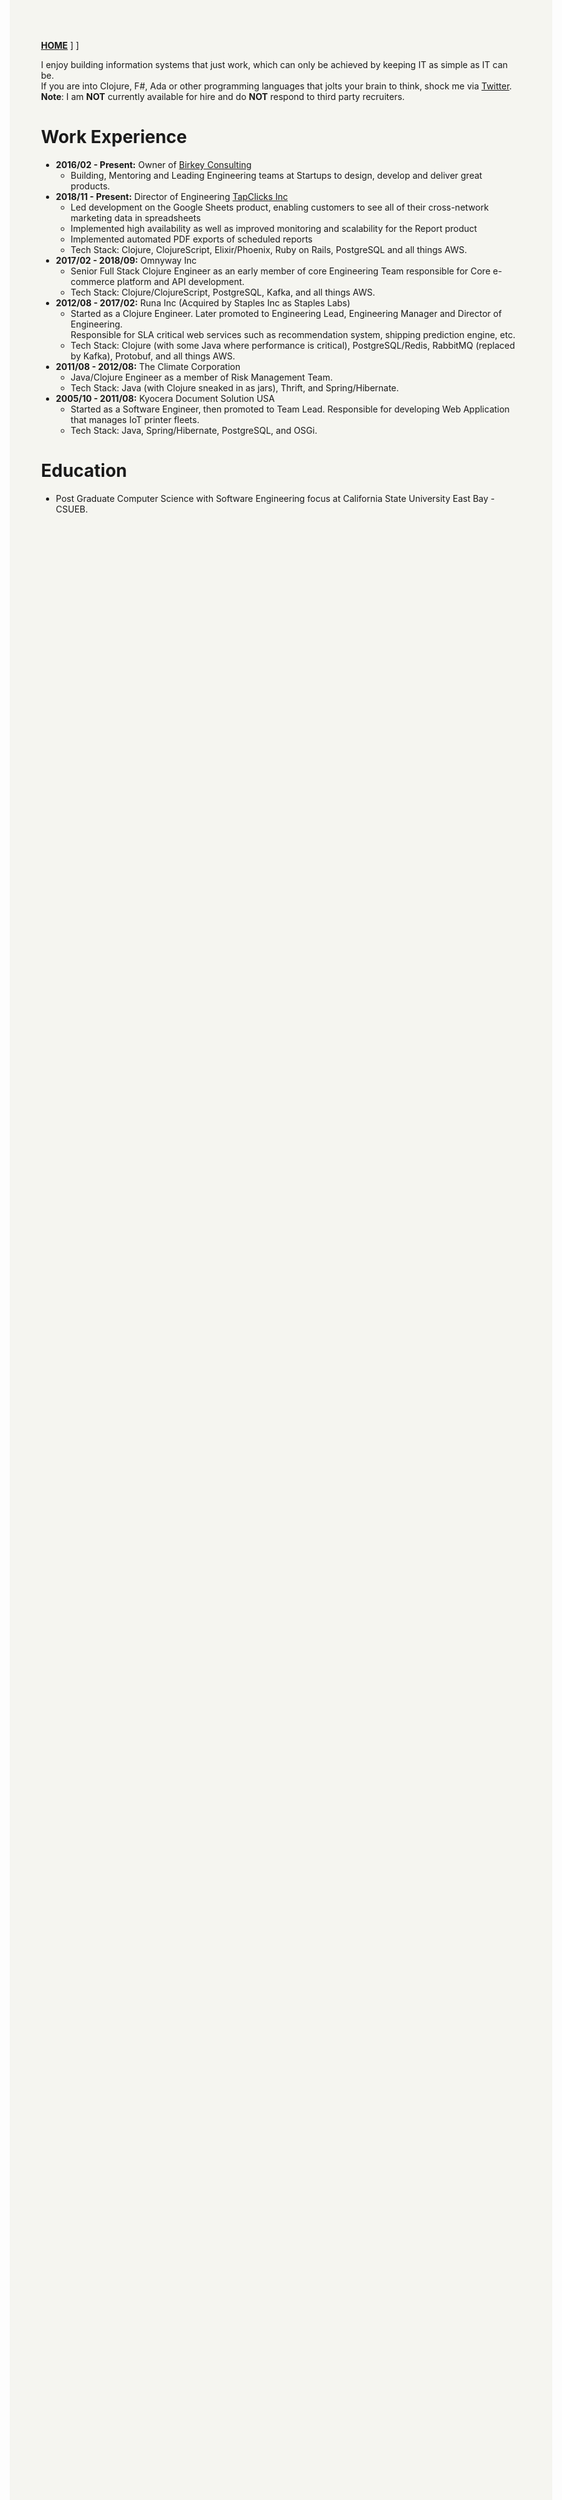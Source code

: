 #+OPTIONS: timestamp:nil
#+OPTIONS: author:nil
#+HTML_HEAD: <style type="text/css">body{ max-width:80%;margin:auto;background:#F5F5F0 }</style>
#+ATTR_HTML: :style text-align:center
[[https://www.birkey.co/][*HOME*]]   \nbsp       [[https://github.com/oneness][*GITHUB*]]    \nbsp     [[https://www.birkey.co/archive.html][*BLOG*]]

  I enjoy building information systems that just work, which can only
  be achieved by keeping IT as simple as IT can be.\\
  If you are into Clojure, F#, Ada or other programming languages that
  jolts your brain to think, shock me via [[https://twitter.com/KasimTuman][Twitter]].\\

  *Note*: I am *NOT* currently available for hire and do *NOT* respond to
  third party recruiters.

* Work Experience
- *2016/02 - Present:* Owner of [[https://www.birkey.co][Birkey Consulting]]
  - Building, Mentoring and Leading Engineering teams at Startups to
    design, develop and deliver great products.

- *2018/11 - Present:* Director of Engineering [[https://tapclicks.com][TapClicks Inc]]
  - Led development on the Google Sheets product, enabling
    customers to see all of their cross-network marketing data in
    spreadsheets
  - Implemented high availability as well as improved monitoring and
    scalability for the Report product
  - Implemented automated PDF exports of scheduled reports
  - Tech Stack: Clojure, ClojureScript, Elixir/Phoenix, Ruby on Rails,
    PostgreSQL and all things AWS.

- *2017/02 - 2018/09:* Omnyway Inc
  - Senior Full Stack Clojure Engineer as an early member of core
    Engineering Team responsible for Core e-commerce platform and API
    development.
  - Tech Stack: Clojure/ClojureScript, PostgreSQL, Kafka, and all things AWS.

- *2012/08 - 2017/02:* Runa Inc (Acquired by Staples Inc as Staples Labs)
  - Started as a Clojure Engineer. Later promoted to Engineering Lead,
    Engineering Manager and Director of Engineering.\\
    Responsible for SLA critical web services such as recommendation system, shipping
    prediction engine, etc.
  - Tech Stack: Clojure (with some Java where performance is
    critical), PostgreSQL/Redis, RabbitMQ (replaced by Kafka), Protobuf, and all things AWS.

- *2011/08 - 2012/08:* The Climate Corporation
  - Java/Clojure Engineer as a member of Risk Management Team.
  - Tech Stack: Java (with Clojure sneaked in as jars), Thrift, and Spring/Hibernate.

- *2005/10 - 2011/08:* Kyocera Document Solution USA
  - Started as a Software Engineer, then promoted to Team
    Lead. Responsible for developing Web Application that manages IoT printer fleets.
  - Tech Stack: Java, Spring/Hibernate, PostgreSQL, and OSGi.

* Education
- Post Graduate Computer Science with Software Engineering focus at California State University East Bay - CSUEB.
